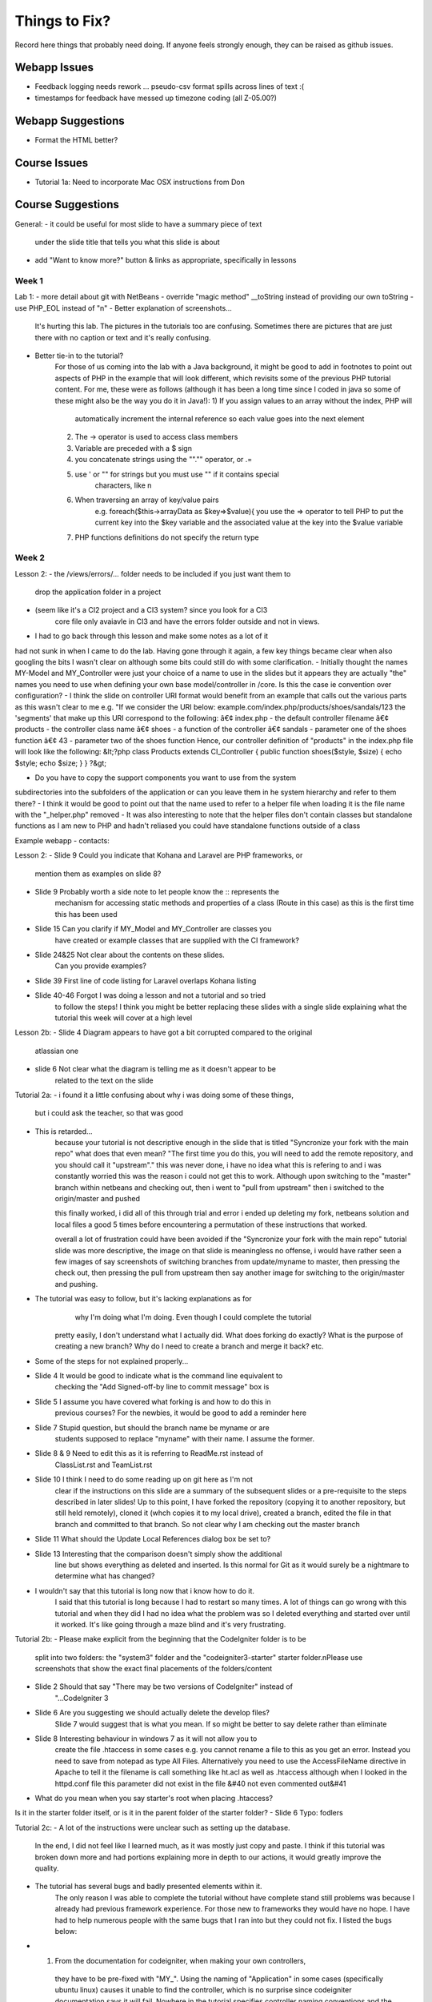 ##############
Things to Fix?
##############

Record here things that probably need doing.
If anyone feels strongly enough, they can be raised as github issues.

*************
Webapp Issues
*************

- Feedback logging needs rework ... pseudo-csv format spills across lines of text :(
- timestamps for feedback have messed up timezone coding (all Z-05.00?)

******************
Webapp Suggestions
******************

- Format the HTML better?


*************
Course Issues
*************

- Tutorial 1a: Need to incorporate Mac OSX instructions from Don

******************
Course Suggestions
******************

General: 
- it could be useful for most slide to have a summary piece of text 
    under the slide title that tells you what this slide is about
- add "Want to know more?" button & links as appropriate, specifically in lessons

------
Week 1
------



Lab 1: 
- more detail about git with NetBeans
- override "magic method" __toString instead of providing our own toString
- use PHP_EOL instead of "\n"
- Better explanation of screenshots... 
    It's hurting this lab. The pictures in the tutorials too are confusing. 
    Sometimes there are pictures that are just there with no caption or text and it's really confusing.
- Better tie-in to the tutorial?
    For those of us coming into the lab with a Java background, it might be good 
    to add in footnotes to point out aspects of PHP in the example that will 
    look different, which revisits some of the previous PHP tutorial content. 
    For me, these were as follows (although it has been a long time since I 
    coded in java so some of these might also be the way you do it in Java!):
    1) If you assign values to an array without the index, PHP will 
        automatically increment the internal reference so each value goes 
        into the next element
    2) The -> operator is used to access class members
    3) Variable are preceded with a $ sign
    4) you concatenate strings using the ""."" operator, or .=
    5) use ' or "" for strings but you must use "" if it contains special 
        characters, like \n
    6) When traversing an array of key/value pairs 
        e.g. foreach($this->arrayData as $key=>$value){
        you use the => operator to tell PHP to put the current key into 
        the $key variable and the associated value at the key into the 
        $value variable
    7) PHP functions definitions do not specify the return type



------
Week 2
------

Lesson 2:
- the /views/errors/... folder needs to be included if you just want them to
    drop the application folder in a project
- (seem like it's a CI2 project and a CI3 system? since you look for a CI3 
    core file only avaiavle in CI3 and have the errors folder outside 
    and not in views.
- I had to go back through this lesson and make some notes as a lot of it 
had not sunk in when I came to do the lab. 
Having gone through it again, a few key things became clear when also 
googling the bits I wasn't clear on although some bits could still do with 
some clarification. 
- Initially thought the names MY-Model and MY_Controller were just your 
choice of a name to use in the slides but it appears they are actually "the" 
names you need to use when defining your own base model/controller in /core. 
Is this the case ie convention over configuration? 
- I think the slide on controller URI format would benefit from an example 
that calls out the various parts as this wasn't clear to me e.g. 
"If we consider the URI below: example.com/index.php/products/shoes/sandals/123 
the 'segments' that make up this URI correspond to the following: 
â€¢ index.php - the default controller filename 
â€¢ products - the controller class name 
â€¢ shoes - a function of the controller 
â€¢ sandals - parameter one of the shoes function 
â€¢ 43 - parameter two of the shoes function 
Hence, our controller definition of "products" in the index.php file 
will look like the following: 
&lt;?php class Products extends CI_Controller {      
public function shoes($style, $size)     {         
echo $style;         echo $size;     } } ?&gt;

- Do you have to copy the support components you want to use from the system 
subdirectories into the subfolders of the application	 
or can you leave them in he system hierarchy and refer to them there?
- I think it would be good to point out that the name used to refer to a helper 
file when loading it is the file name with the "_helper.php" removed
- It was also interesting to note that the helper files don't contain classes 
but standalone functions as I am new to PHP and hadn't reliased you could have 
standalone functions outside of a class



Example webapp - contacts:

Lesson 2:
- Slide 9 Could you indicate that Kohana and Laravel are PHP frameworks, or 
    mention them as examples on slide 8?  
- Slide 9 Probably worth a side note to let people know the :: represents the 
    mechanism for accessing static methods and properties of a class 
    (Route in this case) as this is the first time this has been used  
- Slide 15 Can you clarify if MY_Model and MY_Controller are classes you 
    have created or example classes that are supplied with the CI framework?  
- Slide 24&25 Not clear about the contents on these slides. 
    Can you provide examples?   
- Slide 39 First line of code listing for Laravel overlaps Kohana listing  
- Slide 40-46 Forgot I was doing a lesson and not a tutorial and so tried 
    to follow the steps! I think you might be better replacing these slides 
    with a single slide explaining what the tutorial this week will cover at a high level

Lesson 2b:
- Slide 4 Diagram appears to have got a bit corrupted compared to the original 
    atlassian one  
- slide 6 Not clear what the diagram is telling me as it doesn't appear to be
     related to the text on the slide

Tutorial 2a:
- i found it a little confusing about why i was doing some of these things, 
    but i could ask the teacher, so that was good
- This is retarded...
    because your tutorial is not descriptive enough in the slide that is titled
    "Syncronize your fork with the main repo"
    what does that even mean?
    "The first time you do this, you will need to add the remote repository, 
    and you should call it "upstream"."
    this was never done, i have no idea what this is refering to and i was 
    constantly worried this was the reason i could not get this to work. 
    Although upon switching to the "master" branch within netbeans and 
    checking out, then i went to "pull from upstream" then i switched to the 
    origin/master and pushed
    
    this finally worked, i did all of this through trial and error i ended up 
    deleting my fork, netbeans solution and local files a good 5 times before 
    encountering a permutation of these instructions that worked.

    overall a lot of frustration could have been avoided if the "Syncronize 
    your fork with the main repo" tutorial slide was more descriptive, the 
    image on that slide is meaningless no offense, i would have rather seen 
    a few images of say screenshots of switching branches from update/myname 
    to master, then pressing the check out, then pressing the pull from 
    upstream then say another image for switching to the origin/master and pushing.
- The tutorial was easy to follow, but it's lacking explanations as for
     why I'm doing what I'm doing. Even though I could complete the tutorial 
    pretty easily, I don't understand what I actually did. 
    What does forking do exactly? What is the purpose of creating a new branch? 
    Why do I need to create a branch and merge it back? etc.
- Some of the steps for not explained properly...
- Slide 4 It would be good to indicate what is the command line equivalent to 
    checking the "Add Signed-off-by line to commit message" box is  
- Slide 5 I assume you have covered what forking is and how to do this in 
    previous courses? For the newbies, it would be good to add a reminder here  
- Slide 7 Stupid question, but should the branch name be myname or are 
    students supposed to replace "myname" with their name. I assume the former.  
- Slide 8 & 9 Need to edit this as it is referring to ReadMe.rst instead of 
    ClassList.rst and TeamList.rst  
- Slide 10 I think I need to do some reading up on git here as I'm not 
    clear if the instructions on this slide are a summary of the subsequent 
    slides or a pre-requisite to the steps described in later slides! 
    Up to this point, I have forked the repository (copying it to another 
    repository, but still held remotely), cloned it (whch copies it to 
    my local drive), created a branch, edited the file in that branch and 
    committed to that branch. So not clear why I am checking out the master branch   
- Slide 11 What should the Update Local References dialog box be set to?  
- Slide 13 Interesting that the comparison doesn't simply show the additional 
    line but shows everything as deleted and inserted. Is this normal for Git 
    as it would surely be a nightmare to determine what has changed?
- I wouldn't say that this tutorial is long now that i know how to do it. 
    I said that this tutorial is long because I had to restart so many times. 
    A lot of things can go wrong with this tutorial and when they did I had no 
    idea what the problem was so I deleted everything and started over until 
    it worked. It's like going through a maze blind and it's very frustrating.


Tutorial 2b:
- Please make explicit from the beginning that the CodeIgniter folder is to be 
    split into two folders: the "system3" folder and the "codeigniter3-starter" 
    starter folder.\nPlease use screenshots that show the exact final 
    placements of the folders/content
- Slide 2 Should that say "There may be two versions of CodeIgniter" instead of 
    "...CodeIgniter 3
- Slide 6 Are you suggesting we should actually delete the develop files? 
    Slide 7 would suggest that is what you mean. If so  might be better to say 
    delete rather than eliminate
- Slide 8 Interesting behaviour in windows 7 as it will not allow you to 
    create the file .htaccess in some cases e.g. you cannot rename a file 
    to this as you get an error. Instead you need to save from notepad as 
    type All Files. Alternatively you need to use the AccessFileName 
    directive in Apache to tell it the filename is call something like ht.acl 
    as well as .htaccess
    although when I looked in the httpd.conf file	 
    this parameter did not exist in the file &#40	not even commented out&#41
- What do you mean when you say starter's root when placing .htaccess? 
Is it in the starter folder itself, or is it in the parent folder of the starter folder?
- Slide 6 Typo: fodlers


Tutorial 2c:
- A lot of the instructions were unclear such as setting up the database. 
    In the end, I did not feel like I learned much, as it was mostly just copy 
    and paste. I think if this tutorial was broken down more and had portions 
    explaining more in depth to our actions, it would greatly improve the quality.

- The tutorial has several bugs and badly presented elements within it. 
    The only reason I was able to complete the tutorial without have complete 
    stand still problems was because I already had previous framework experience. 
    For those new to frameworks they would have no hope. 
    I have had to help numerous people with the same bugs that I ran into but 
    they could not fix. I listed the bugs below:  
- 1) From the documentation for codeigniter, when making your own controllers, 
    they have to be pre-fixed with "MY_". Using the naming of "Application" in 
    some cases (specifically ubuntu linux) causes it unable to find the controller, 
    which is no surprise since codeigniter documentation says it will fail. 
    Nowhere in the tutorial specifies controller naming conventions and the 
    tutorial should not be teaching something that potentially may not work 
    ESPECIALLY since its documented 
- 2) When parsing the welcome view in the welcome controller, the view you 
    want to call is the index.php file. Either the controller needs to be 
    edited to call "index" or the file needs to be renamed to be "welcome.php". 
    Tutorial does not state this issue 
- 3) There is a typo/inconsistency when 
    creating the custom "Application" controller. The copied over data tries 
    to load the page elements into the template file, but in the copied text 
    the controller is looking for "_template.php" when your instructions say 
    to name the file "template.php". This causes a serious bug that would be 
    very challenging if not impossible for a new programmer to php frameworks 
    to detect as the cause 
- 4) It is not clear in the tutorial as to where the common_helper and parser 
    libraries are located. Especially since the parser library is supplied 
    and just needs to be activated in the autoload, but the common_helper 
    file is not. Loading a number of these libraries is also all squished 
    into one big wall of text, when previous slides have shown images guiding 
    the reader where to look. These libraries should be a bit more explained 
    and have images to help look for them    

- In my opinion, this tutorial, like most of the previous ones, is lacking 
    explanations. Why are we doing what we are doing? What is the purpose 
    of the parser? I have already worked with CodeIgniter in the past, so 
    it's less confusing for me, but people who haven't worked with a MVC 
    framework before seem to get pretty lost.  
    In addition to that, this tutorial seems rather incomplete. 
    For example, in MY_Controller we use the build_menu_bar function, 
    but there's no mention anywhere that we should also replace the hard-coded 
    menubar in the template by {menubar}. Moreover, even if you do this, 
    the build_menu_bar function is actually not working properly. 
    The line:   $result .= '<li>' . anchor($link, $name) . '</ul>';  
    in common_helper.php should read as:  $result .= '<li>' . anchor($link, $name) . '</li>';  
    But even after fixing this, it still won't work, because the anchor 
    function will create links such as: mydomain/index.php/features instead of 
    mydomain/features. In config.php, you need to set $config['index_page'] = ''; 
    (which is by default set to index.php).  
    Also, the tutorial directs us to call the template "template.php

- I had this issue where my links would add an "index.php" into the url, 
    which broke the image and css and js links...unless i modified them 
    by prepending an "../" in front of each one...  I learned a lot in this 
    tutorial, however it was a little long, and i had to take some extra 
    steps...i mean taking extra steps and figuring things out for myself 
    isnt a bad thing, but i can imagine some students being very frustrated and lost. 
-  here are some of the extra steps that i had to take that weren't mentioned 
    in the tutorial i think:     
- the views/template.php file should be named views/_template.php. in 
    slide "build a master view template" we are told to name it "template.php
 - we never actually used the {menubar} in the views/_template.php file on 
    slide "build a master view template".		
 - the menuloader function had a little bug	 it didn't properly close the <li> tag	
 - when making the simple controllers	 we're nt told to add the 
    "pagetitle" parameter to the "data" array	
 - i didn't know how to create a database	 and import the images	 
    but i figured it out. pretty cool!
 - had to configure the database.php	 but that wasnt mentioned in the tutorial	

- The directions were very frustrating!! There was no indication of how to 
    change the view gallery.php to include all the dynamically generated content. 
    I didn't figure it out until slide 25, where you say to do what we 
    did before, and include a small illustration of what to do at that point.
- There are many missing parts and unclear instructions.  
    Having alot of problems getting things setup.

- On page 2 or 3, please state where in the Netbeans IDE we can change the 
    name of the folder we clone the project into. This wasn't mentioned in 
    previous tutorials.  
- On page 7, when you say similar controllers, do we put in public function 
    index() into all the controllers?  
- On page 8, why is it still showing index.html when welcome.php 
    is already there? Which index.html are we supposed to change anyway?  
- On page 12, the webapp won't load unless the file is named _template.php,
     NOT template.php.  
- On page 17, where do we put the line of code for autoload? 
- And I only see a build_menu_bar and not a build_menu function in common_helper.  
- On page 18, how do we set up the database?

- Overall, found the tutorial confusing and hard to follow 
- many of the steps explained "what
 - didn't like the over	reliance on screenshots vs. written instructions

Specifics: 			
- The step to define the template.php file refers to "zap the middle" 	 
    it's not clear what "the middle" is. 	
- The same step asks you to name the file template.php. Later on in the tutorial 
    it is discovered that it should have been _template.php	 
    as another script refers to it with an underscore. 	
- Step where the autoloader file is modified is not clear enough as to where 
    to find the file and what to change. 		
- The database setup step is not clear enough that the user needs to actually 
    create a database using mysql	 access	 or myphpadmin. "

- PLS make the instruction simple and easy to follow. 
    Use verb + none instead of sentences. 
    And I wish all the instructions could be tested first and then public 
    to us in order to avoid misunderstanding parts!

- Tutorial 02c: slide 7
Interesting that the class is "Welcome" but the default controller in 
routes.php is "welcome". Are these not case sensitive, or does the 
routes.php actually refer to the filename without its .php extension 
and not the class?

- Slide 2
I followed step 2 by cloning and then on slide 3 discovered you had cloned it 
to a different name. As I am new to git, I didn't know you could do 
this so it would be good to tell the user e.g.
"- You can clone it to any folder inside your htdocs folder by adding 
that subfolder name as an additional parameter to the "git clone" common.
- I have cloned it to my-lab02 by specifiying git clone <lab02 url> my-lab02
- Don't forget to update the virtual hosts mapping file, 
httpd-vhosts.conf, with this document root!"

- Slide 3
Revise depending on suggested edits above
There is a typo: "Substitute you choices"
It would be helpful to also add in the step, "Create a new project in 
netbeans based on the files in the my-lab02 folder"

- Slide 7
Interesting that the class is "Welcome" but the default controller in 
routes.php is "welcome". Are these not case sensitive, or does the 
routes.php actually refer to the filename without its .php extension 
and not the class?

- Slide 9
Where have I told CI what the default page should be for comp4711.local 
i.e. the Welcome.php file. Has this been specified somewhere as the default 
controller? (see slide 11 comment, where we discover the answer!)

- Slide 10
The screenshot does not match mine as the css folders have not been moved yet. 
You could therefore either add that instruction on the same slide but probably 
better to have a second step to move the css

- Slide 11
As with slide 9, where have I specified what the homepage corresponds to? 
A quick google search confirms that welcome.php is the default controller 
in CI, configured in config/routes.php so it would be good to mention this 
in the tutorial on slide 9

- Slide 15
I think there is a typo in your code: '/ about'
2nd line of render() is truncated
As there is no line to load the Parser class in the controller, where is 
this being done (autoload.php doesn't refer to it)?
This slide feels like a bit of a jump, probably because I have forgotten 
the lesson where we touched upon the MY_Controller.php. However, going back 
though the tutorials and lessons to remind myself I can't find it described 
anywhere! Can you remind me where we convered the MY_Controller we are copying 
here and all its functions?

I would welcome some more explanation about what is going on here.
Some questions: 
a) we are initialising the $data and $choices members on declaration but then 
reassiging an array in the constructor - why not simply assign them in the constructor?
b) Assigning the reference to the data array to the data element of the data 
array looks a bit weird  but I assume all will become clear later - 
maybe some explanation of what is going on here?
c) I don't think we have described the parser->parse class method yet have we?
d) where was the parser class loaded?
e) having read the user guide about the parser class
 it says that the parameters to the parse method are the view name and the 
data containing the data that will be used to substitute the pseudo variables 
in the view files. However	 as it is the template.php that contains the 
pseudo-variables	 and not the view file e.g. about.php	 how does 
render() know about the template.php?


Slide 17

1. It would be good to explicitly tell the user to copy the common_helper 
file to the application/helper folder of the application
2. Whilst you say we should load the parser library
 it would be good to show this line in the listing as well as the helper autoload 
and also to state where to put this code i.e. application/config/autoload.php

3. When I tried running it I got an error because it couldn't find _template.php. 
Is there a typo on slide 12 as it specifies template.php instead of _template.php?
4. My screenshot does not look like the slide because I hadn't copied the 
/public/css folder up a couple of levels to the same level in the folder hierarchy as /application

Slide 18

Quite a bit of stuff here I am not familiar with as I am new to netbeans so I 
would take it a bit slower: 
1. The first step is to estabvlish a connection to 
the MySQL instance you installed with xampp. Bring up the xampp Control Panel 
and click on Start next to the MySQL to start the database then cick on Config 
to confirm the database connection details
2. Click on the Services tab in netbbeans
 right click on "Databases" in the tree and select "New Connection"
3. Follow the steps to create the connection to the local MySQL database using 
the Config setting obtained from XAMPP
4. Right-click on the newly created MySQL connection and choose "Create Database..." 
entering the details opposite
5. Once created  connect to this database and ...
** at this point you say "import the sql script" but I am not sure what you mean
 by this as I was just expecting to execute the sql from the database menu. 
You might want to reword this and simply say "Right click on the picassos database
 select "Execute Command" and paste in the contents of the  images.sql file"


Slide 22:
I think an explanation of the parser class is overdue!
Also  having just gone ahead to slide 25	 I have just realised 
there was no explanation of how to edit the gallery.php file	 
which still contains the hard-coded html for the table and its images. 
Going through the code	 I figured out that you are generating the table 
html in the controller and assigning this to a placeholder {thetable}


Slide 23: 
Is there meant to be a difference as they look identical to me?!

Slide 25:
See note for slide 22 as this is the first time you show that you rpelaced 
the html for the table with a placeholder  {thetable}.


In sumamry
 I struggled with this exercise and towards the end found myself copying the
 code without having an understanding of what it was doing as these aspects had
 not been explained e.g. parser	 how substitution of placeholders work etc"


------
Week 3
------

Lesson 3:

Tutorial 3:
- i know in the beginning, it says to read over all the slides before tackling 
the lab, but i didn't do that; i think on slide 4, it should mention that 
there's a list of what should be done on slide 5. 
- It took me a little while to understand what you meant on page 5 but 
everything else was clear.

Although your tutorial was right that once you figure out how to do the first part, 
the others will be easy. I spent much too long trying to figure out how to fix 
the first link because I had no idea what I was doing.  
For example in First.php I used: 
$this->data = array_merge($this->data, $this->quotes->first());  
and I spent 3~5 hours pondering what the heck I was doing,
 why I was using this code, and why should I use this code when I 
don't even understand how it works. 
I later figured out that array_merge( firstParameter, secondParameter ) 
is a function where You get the array from the first parameter, 
and the array from the second parameter and merge it together. 
The $this->quotes->first() function is a method in the Models/Quotes.php 
which returns an array of the first id. 
 Afterwards in the routes on page 5/8 where I had to remap to 
first::zzz it took me awhile to figure out that I was supposed 
to map to first/zzz and not first::zzz.  But once I understand that, 
everything felt like a breeze. Because I understand how the php and 
code igniter works with routing and controllers now. 
So... I guess I learnt how controllers and routings work but the process of 
learning was very awkward and more time consuming than it should be.

Slide 3 - truncated text off the bottom of the page

Slide 4 - You may want reword "There is a default controller, welcome, in any folder" 
as I am not clear what is meant by this, specifically "in any folder" as this 
suggests you can put the default "welcome" controller in any folder you like 
and disregard the /application/controllers folder, which I assume you don't mean! 
Might also be good to reword to "This default is specified in /config/routes.php 
if you want to change it

Slide 4: Having read http://www.codeigniter.com/userguide3/general/controllers.html
 I think it is important to reiterate the naming convention as that page states 
that class names and filenames must begin with an uppercase letter (whilst the 
name in the URI can be lowercase as URIs are case insensitive)

Slide 7: 
 I think this needs to be reworded so it follows on from the previous slide as 
I was thinking about parameters passed via the URI but we are now describing 
passing data to the controller using a completely different mechanism  
e.g. "You may use a controller method to process data submitted by an HTML form. 
In this case  form fields are not passed as URI segments but are instead 
accessed in the controller method via the Input class."

Slide 8: Typo "paremeter"

Slide 10: Could we have an extra clarification here after the first paragraph 
e.g. "The loader will assign the loaded support component to a property of 
the controller with the support component name e.g. $this>something"
Does that mean that once loaded  the helper is available as a property in ALL 
instances of ALL controllers? Would be good to clarify this

Slide 16: Would be good to add the line after the code listing stating 
"where 'name' is the name of the view file with the '.php' characters removed"

Slide 17: I think you should also add the following after the line ending 
(e.g. {somefield}). "Alternatively passing TRUE (boolean) as a 3rd parameter 
will result in the parse() function returning the parsed result. 
We saw this in the gallery controller from our earlier lab."

Slide 18: Following on from point above change "View:" to "View (view filename is blah.php)"

Slide 21: I think the following needs to be reworded: 
"An example such rule lets you change the default controller"

Slide 23: Is the first example correct? i.e. I thought banana would be the 
first parameter and so the value of the routing rule would be "$2/id_$1"?

Slide 24: you lost me on that one!

 As a relative newbie to PHP the final point about the closing PHP tag is lost 
on me and does raise an earlier question I was going to ask about why we don't
 have a closing php tag. Presumably it is something about the way the code 
igniter code is parsed?"

Lab 3:


------
Week 4
------

Lesson 4:

Slide 8: Is C## a shorthand notation for C# and C++ or just a typo ;-)
Slide 15-16: Struggling to follow these slides. more examples might help
Slide 19: Typo. Missing closed bracket in "DELETE(x to the service"
Slide 21: Regarding naming convention, your example shows 'customer' as lowercase, whilst the previous slide stated the model class should begin with an uppercase letter. If so, why not 'Customer'? Is it because you have another convention that the corresponding model's table is lowercase (are tables case sensitive?!). Also see note on slide 36
Slide 24: Typo "which males it awkward"
Slide 24: Didn't get the last sentence about including source files. Would an example help?
Slide 25: Introduced the concept of interface. Will need to go off and read about those in my PHP book!
Slide 31: Not clear about the last paragraph - what sorts of systems are you referring to and what sort of interaction are we talking about here?
Slide 36: Can you put this content into slide 21 and change your example in slide 21 to be 'customers'?
Slide 36: I think you have missed a slide here, introducing the concept of a CRUD controller. Specifically, you mention the various ways in which a controller can be asscoiated with a view and a model in the first few slides then focus on the Model class. I was thinking of CRUD as being methods on the Model class, not the controller.
Slide 38: Typo, "configuraiton"
Slide 39: Typo, "including dropping and tables" - should be "any" not "and"

Tutorial 4:

-Some portions (such as proceed button) seem to not work as expected, 
naming conventions are also a little hard to follow 
(order_num vs num vs code vs item). 
Extreme lack of feedback from prior labs, and only a single lab 
session usually taken up by github or some other topic rather then a 
chance to go over mistakes made on previous labs to improve marks for coming ones. 

Lab 4:

------
Week 5
------

Lesson 5:


------
Week 6
------

Lesson 6:

------
Week 7
------

Midterm Review:

Tutorial 5b:
- pages 26 and 27 are identical, apart from the title
- pages 28 and 29 are nearly identical
- the quote field now only allows a maximum of 40 characters
- There were a few slides that were duplicates of each other.
- The message box at the end resulted having a cap on the number of characters that were able to be typed into it (before processing the quote)

The end result image is from the wrong weeks lab.
